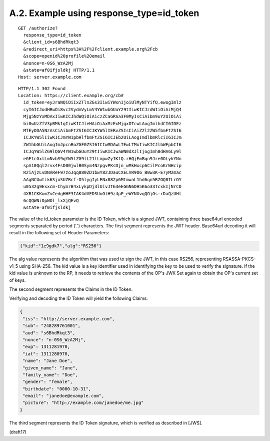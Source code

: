 A.2.  Example using response_type=id_token
--------------------------------------------------

::

  GET /authorize?
    response_type=id_token
    &client_id=s6BhdRkqt3
    &redirect_uri=https%3A%2F%2Fclient.example.org%2Fcb
    &scope=openid%20profile%20email
    &nonce=n-0S6_WzA2Mj
    &state=af0ifjsldkj HTTP/1.1
  Host: server.example.com

::

  HTTP/1.1 302 Found
  Location: https://client.example.org/cb#
    id_token=eyJraWQiOiIxZTlnZGs3IiwiYWxnIjoiUlMyNTYifQ.ewogImlz
    cyI6ICJodHRwOi8vc2VydmVyLmV4YW1wbGUuY29tIiwKICJzdWIiOiAiMjQ4
    Mjg5NzYxMDAxIiwKICJhdWQiOiAiczZCaGRSa3F0MyIsCiAibm9uY2UiOiAi
    bi0wUzZfV3pBMk1qIiwKICJleHAiOiAxMzExMjgxOTcwLAogImlhdCI6IDEz
    MTEyODA5NzAsCiAibmFtZSI6ICJKYW5lIERvZSIsCiAiZ2l2ZW5fbmFtZSI6
    ICJKYW5lIiwKICJmYW1pbHlfbmFtZSI6ICJEb2UiLAogImdlbmRlciI6ICJm
    ZW1hbGUiLAogImJpcnRoZGF0ZSI6ICIwMDAwLTEwLTMxIiwKICJlbWFpbCI6
    ICJqYW5lZG9lQGV4YW1wbGUuY29tIiwKICJwaWN0dXJlIjogImh0dHA6Ly9l
    eGFtcGxlLmNvbS9qYW5lZG9lL21lLmpwZyIKfQ.rHQjEmBqn9Jre0OLykYNn
    spA10Qql2rvx4FsD00jwlB0Sym4NzpgvPKsDjn_wMkHxcp6CilPcoKrWHcip
    R2iAjzLvDNAReF97zoJqq880ZD1bwY82JDauCXELVR9O6_B0w3K-E7yM2mac
    AAgNCUwtik6SjoSUZRcf-O5lygIyLENx882p6MtmwaL1hd6qn5RZOQ0TLrOY
    u0532g9Exxcm-ChymrB4xLykpDj3lUivJt63eEGGN6DH5K6o33TcxkIjNrCD
    4XB1CKKumZvCedgHHF3IAK4dVEDSUoGlH9z4pP_eWYNXvqQOjGs-rDaQzUHl
    6cQQWNiDpWOl_lxXjQEvQ
    &state=af0ifjsldkj

The value of the id_token parameter is the ID Token, which is a signed JWT, containing three base64url encoded segments separated by period ('.') characters. The first segment represents the JWT header. Base64url decoding it will result in the following set of Header Parameters:

.. code-block:: javascript

  {"kid":"1e9gdk7","alg":"RS256"}

The alg value represents the algorithm that was used to sign the JWT, in this case RS256, representing RSASSA-PKCS-v1_5 using SHA-256. The kid value is a key identifier used in identifying the key to be used to verify the signature. If the kid value is unknown to the RP, it needs to retrieve the contents of the OP's JWK Set again to obtain the OP's current set of keys.

The second segment represents the Claims in the ID Token. 

Verifying and decoding the ID Token will yield the following Claims:

.. code-block:: javascript

  {
   "iss": "http://server.example.com",
   "sub": "248289761001",
   "aud": "s6BhdRkqt3",
   "nonce": "n-0S6_WzA2Mj",
   "exp": 1311281970,
   "iat": 1311280970,
   "name": "Jane Doe",
   "given_name": "Jane",
   "family_name": "Doe",
   "gender": "female",
   "birthdate": "0000-10-31",
   "email": "janedoe@example.com",
   "picture": "http://example.com/janedoe/me.jpg"
  }

The third segment represents the ID Token signature, which is verified as described in [JWS].

(draft17)
